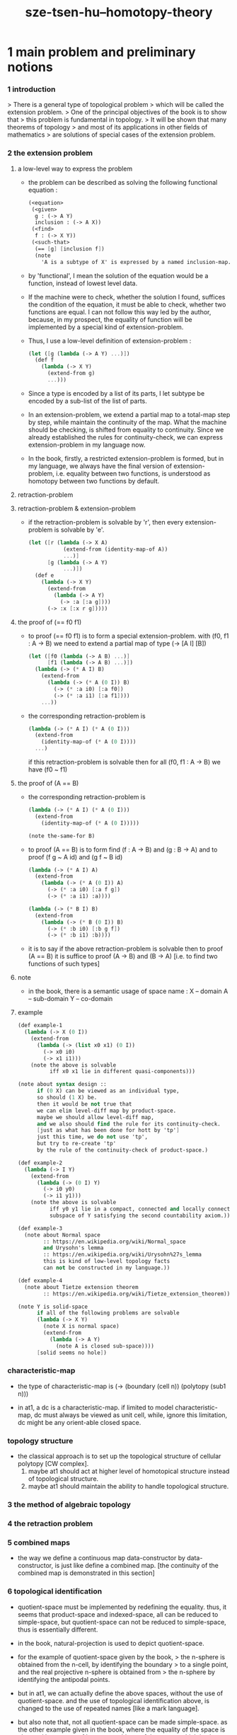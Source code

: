 #+title: sze-tsen-hu--homotopy-theory

* 1 main problem and preliminary notions

*** 1 introduction

    > There is a general type of topological problem
    > which will be called the extension problem.
    > One of the principal objectives of the book is to show that
    > this problem is fundamental in topology.
    > It will be shown that many theorems of topology
    > and most of its applications in other fields of mathematics
    > are solutions of special cases of the extension problem.

*** 2 the extension problem

***** a low-level way to express the problem

      - the problem can be described as
        solving the following functional equation :
        #+begin_src scheme
        (<equation>
         (<given>
          g : (-> A Y)
          inclusion : (-> A X))
         (<find>
          f : (-> X Y))
         (<such-that>
          (== [g] [inclusion f])
          (note
            'A is a subtype of X' is expressed by a named inclusion-map.)))
        #+end_src

      - by 'functional', I mean the solution of the equation
        would be a function, instead of lowest level data.

      - If the machine were to check, whether the solution I found,
        suffices the condition of the equation,
        it must be able to check, whether two functions are equal.
        I can not follow this way led by the author,
        because, in my prospect, the equality of function
        will be implemented by a special kind of extension-problem.

      - Thus, I use a low-level definition of extension-problem :
        #+begin_src scheme
        (let ([g (lambda (-> A Y) ...)])
          (def f
            (lambda (-> X Y)
              (extend-from g)
              ...)))
        #+end_src

      - Since a type is encoded by a list of its parts,
        I let subtype be encoded by a sub-list of the list of parts.

      - In an extension-problem,
        we extend a partial map to a total-map step by step,
        while maintain the continuity of the map.
        What the machine should be checking,
        is shifted from equality to continuity.
        Since we already established the rules for continuity-check,
        we can express extension-problem in my language now.

      - In the book,
        firstly, a restricted extension-problem is formed,
        but in my language,
        we always have the final version of extension-problem,
        i.e. equality between two functions,
        is understood as homotopy between two functions by default.

***** retraction-problem

***** retraction-problem & extension-problem

      - if the retraction-problem
        is solvable by 'r',
        then every extension-problem
        is solvable by 'e'.

        #+begin_src scheme
        (let ([r (lambda (-> X A)
                   (extend-from (identity-map-of A))
                   ...)]
              [g (lambda (-> A Y)
                   ...)])
          (def e
            (lambda (-> X Y)
              (extend-from
                (lambda (-> A Y)
                  (-> :a [:a g])))
              (-> :x [:x r g]))))
        #+end_src

***** the proof of (== f0 f1)

      - to proof (== f0 f1)
        is to form a special extension-problem.
        with (f0, f1 : A -> B)
        we need to extend a partial map of type (-> [A I] [B])
        #+begin_src scheme
        (let ([f0 (lambda (-> A B) ...)]
              [f1 (lambda (-> A B) ...)])
          (lambda (-> (* A I) B)
            (extend-from
              (lambda (-> (* A (0 I)) B)
                (-> (* :a i0) [:a f0])
                (-> (* :a i1) [:a f1])))
            ...))
        #+end_src

      - the corresponding retraction-problem is
        #+begin_src scheme
        (lambda (-> (* A I) (* A (0 I)))
          (extend-from
            (identity-map-of (* A (0 I))))
          ...)
        #+end_src
        if this retraction-problem is solvable
        then for all (f0, f1 : A -> B)
        we have (f0 ~ f1)

***** the proof of (A == B)

      - the corresponding retraction-problem is
        #+begin_src scheme
        (lambda (-> (* A I) (* A (0 I)))
          (extend-from
            (identity-map-of (* A (0 I)))))

        (note the-same-for B)
        #+end_src

      - to proof (A == B)
        is to form find (f : A -> B) and (g : B -> A)
        and to proof (f g ~ A id) and (g f ~ B id)
        #+begin_src scheme
        (lambda (-> (* A I) A)
          (extend-from
            (lambda (-> (* A (0 I)) A)
              (-> (* :a i0) [:a f g])
              (-> (* :a i1) :a))))

        (lambda (-> (* B I) B)
          (extend-from
            (lambda (-> (* B (0 I)) B)
              (-> (* :b i0) [:b g f])
              (-> (* :b i1) :b))))
        #+end_src

      - it is to say
        if the above retraction-problem is solvable
        then to proof (A == B)
        it is suffice to proof (A -> B) and (B -> A)
        [i.e. to find two functions of such types]

***** note

      - in the book, there is a semantic usage of space name :
        X -- domain
        A -- sub-domain
        Y -- co-domain

***** example

      #+begin_src scheme
      (def example-1
        (lambda (-> X (0 I))
          (extend-from
            (lambda (-> (list x0 x1) (0 I))
              (-> x0 i0)
              (-> x1 i1)))
          (note the above is solvable
                iff x0 x1 lie in different quasi-components)))

      (note about syntax design ::
            if (0 X) can be viewed as an individual type,
            so should (1 X) be.
            then it would be not true that
            we can elim level-diff map by product-space.
            maybe we should allow level-diff map,
            and we also should find the rule for its continuity-check.
            [just as what has been done for hott by 'tp']
            just this time, we do not use 'tp',
            but try to re-create 'tp'
            by the rule of the continuity-check of product-space.)

      (def example-2
        (lambda (-> I Y)
          (extend-from
            (lambda (-> (0 I) Y)
              (-> i0 y0)
              (-> i1 y1)))
          (note the above is solvable
                iff y0 y1 lie in a compact, connected and locally connected
                subspace of Y satisfying the second countability axiom.)))

      (def example-3
        (note about Normal space
              :: https://en.wikipedia.org/wiki/Normal_space
              and Urysohn's lemma
              :: https://en.wikipedia.org/wiki/Urysohn%27s_lemma
              this is kind of low-level topology facts
              can not be constructed in my language.))

      (def example-4
        (note about Tietze extension theorem
              :: https://en.wikipedia.org/wiki/Tietze_extension_theorem))

      (note Y is solid-space
            if all of the following problems are solvable
            (lambda (-> X Y)
              (note X is normal space)
              (extend-from
                (lambda (-> A Y)
                  (note A is closed sub-space))))
            [solid seems no hole])
      #+end_src

*** characteristic-map

    - the type of characteristic-map is
      (-> (boundary (cell n)) (polytopy (sub1 n)))

    - in at1, a dc is a characteristic-map.
      if limited to model characteristic-map,
      dc must always be viewed as unit cell,
      while, ignore this limitation,
      dc might be any orient-able closed space.

*** topology structure

    - the classical approach is to
      set up the topological structure of cellular polytopy [CW complex].
      1. maybe at1 should act at higher level of homotopical structure
         instead of topological structure.
      2. maybe at1 should maintain the ability to handle topological structure.

*** 3 the method of algebraic topology

*** 4 the retraction problem

*** 5 combined maps

    - the way we define a continuous map data-constructor by data-constructor,
      is just like define a combined map.
      [the continuity of the combined map is demonstrated in this section]

*** 6 topological identification

    - quotient-space must be implemented by redefining the equality.
      thus, it seems that product-space and indexed-space,
      all can be reduced to simple-space,
      but quotient-space can not be reduced to simple-space,
      thus is essentially different.

    - in the book, natural-projection is used to depict quotient-space.

    - for the example of quotient-space given by the book,
      > the n-sphere is obtained from the n-cell, by identifying the boundary
      > to a single point, and the real projective n-sphere is obtained from
      > the n-sphere by identifying the antipodal points.

    - but in at1, we can actually define the above spaces,
      without the use of quotient-space.
      and the use of topological identification above,
      is changed to the use of repeated names [like a mark language].

    - but also note that, not all quotient-space can be made simple-space.
      as the other example given in the book,
      where the equality of the space
      is changed by a group of homeomorphisms of the space.
      which is also called orbit-space.

*** 7 the adjunction-space

*** 8 homtopy problem and classification problem

*** 9 the homotopy-extension-property

    - with homotopy-extension-property,
      the extension-problem

      will only dependent on
      the homotopy class of

    - Definition 9.1.
      A subspace A of a space X
      is said to have the homotopy-extension-property (abbreviated HEP)
      in X
      with respect to a space Y,
      if every partial homotopy

    #+begin_src scheme
    (let ([f (lambda (-> X Y)
               ...)]
          [g (lambda (-> (* A I) Y)
               (extend-from
                 (lambda (-> (* A (list i0)) Y)
                   (-> (* :a i0)
                       [:a (restrict-on A f) @])))
               ...)])
      (def h
        (lambda (-> (* X I) Y)
          (extend-from g)
          ...)))
    #+end_src

*** 10 relative homotopy

*** 11 homotopy equivalences

*** 12 the mapping cylinder

*** 13 a generalization of the extension-problem

*** 14 the partial mapping cylinder

*** 15 the deformation problem

*** 16 the lifting problem

*** 17 the most general problem

* 2 some special cases of the main problems

* 3 fiber-spaces

*** 1 introduction

    - bundle-spaces has local-product-structure.

    - fiber-space = projection with covering-homotopy-property.
      the axiomatization of homotopy theory need fiber-spaces.

    - path space is fiber-spaces but do not has local-product-structure.
      it has the path lifting property.

    - covering-space = fiber-space with discrete fiber.

*** 2 covering homotopy property

    - (: p (-> E B))
      E is total-space
      B is base-space

    - ><><><
      CHP

*** 6 algebraically trivial maps X -> S2

*** 7 liftings and cross-sections

*** 9 mapping spaces

    - the exponential law of mapping spaces
      (-> (* X T) Y) = (-> T (-> X Y))
      [just as currying in programming language]

*** note homotopy group of mapping space

    - a path from a map to a map is a proof of (~ f0 f1)
      of type
      #+begin_src scheme
      (let ([f0 (lambda (-> A B) ...)]
            [f1 (lambda (-> A B) ...)])
        (lambda (-> (* A I) B)
          (extend-from
            (lambda (-> (* A (0 I)) B)
              (-> (* :a i0) [:a f0])
              (-> (* :a i1) [:a f1])))
          ...))
      #+end_src

    - similarly all higher homotopy group can be defined by uncurrying,
      for example,
      the mapping space (-> A (-> I (-> I (-> I B))))
      uncurrying to (-> (* A I I I) B)

*** 10 the spaces of paths

*** 11 the space of loops

    - special mapping space has algebraic structure.
      for example, we have
      - Proposition 11.4.
        if X is an H-space with x0 as a homotopy unit,
        then the fundamental group homotopy(1) (Χ, x0) is abelian.

    - by level-up the space to mapping space
      we can level-down its homotopy group
      for example, we have
      - Proposition 11.6.
        Under the natural multiplication of loop space of point y,
        the path-components of loop space form a group
        which is essentially the fundamental group homotopy(1) (Υ, y).

*** 12 the path lifting property

    - we must express path lifting property in the uncurried way.
      here we apply Bishop's fourth principle
      "Meaningful distinctions deserve to be maintained."
      Thus,
      bundle-space and path-space and loop-space etc.
      are not unified, by the covering-homotopy-property,
      to the so called fiber-space.
      [at least practically not so]

* 4 homotopy groups

*** 1 introduction

    - homotopy groups of order higher then 1 are abelian.

    - homotopy(0) (Х, x0) and relative-homotopy(1) (Χ, Α, x0)
      are not ordinarily groups.

    - homotopy(1) (Х, x0) and relative-homotopy(2) (Χ, Α, x0)
      are not usually abelian.

    - the excision-property for homology does not hold for homotopy.

*** 2 absolute homotopy groups

    - homotopy(n) (X, x0) = n-loop space of X
      #+begin_src scheme
      (-> n-cell X)
      (restrict-by
        (lambda (-> [...] [...])
         (-> [n-cell boundary] [x0 refl {n-1}])))
      ;; or
      (-> n-sphere X)
      (restrict-by
        (lambda (-> [...] [...])
         (-> [s0] [x0])))
      #+end_src

    - group production of homotopy(n) (X, x0)
      is defined by a map of type
      #+begin_src scheme
      (-> n-cell ((glued at half boundary) n-cell n-cell))
      (restrict-by
        (lambda (-> [...] [...])
         (-> [n-cell boundary] [x0 refl {n-1}])))
      ;; or
      (-> n-sphere ((contact at s0) n-sphere n-sphere))
      (restrict-by
        (lambda (-> [...] [...])
         (-> [s0] [x0])))
      #+end_src

    - homotopy(n) (X, x0), where n > 1, is abelian.
      because there exists a rotation of n-sphere
      interchanges the two hemispheres,
      which leaves s0 fixed.

    - ><><><
      but how should I argue the above fact more clearly ?

*** 3 relative homotору groups

    - relative-homotopy(n) (X, A, x0)
      where X > A > x0
      defined as follow
      #+begin_src scheme
      (-> n-cell X)
      (restrict-by
        (lambda (-> [...] [...])
         (-> [n-cell boundary] [A]))
        (lambda (-> [...] [...])
         (-> [s0] [x0])))
      #+end_src

    - group production of relative-homotopy(n) (X, A, x0)
      is defined by a map of type
      #+begin_src scheme
      (-> n-cell ((glued at half boundary) n-cell n-cell))
      (restrict-by
        (lambda (-> [...] [...])
         (-> [n-cell boundary] [A]))
        (lambda (-> [...] [...])
         (-> [s0] [x0])))
      #+end_src

    - relative-homotopy(n) (X, A, x0), where n > 2, is abelian.
      because there exists a rotation of n-cell
      interchanges the two halves of n-cell,
      which leaves s0 fixed.

    - ><><><
      derived triplet

*** 9 the fibering property
